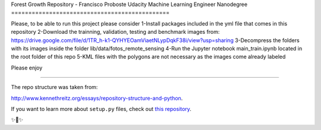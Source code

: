 Forest Growth Repository - Francisco Proboste
Udacity Machine Learning Engineer Nanodegree
==============================================

Please, to be able to run this project please consider
1-Install packages included in the yml file that comes in this repository
2-Download the trainning, validation, testing and benchmark images from:
https://drive.google.com/file/d/1TR_h-k1-QYHYEOamViaetNLypDqkF38i/view?usp=sharing
3-Decompress the folders with its images inside the folder lib/data/fotos_remote_sensing
4-Run the Jupyter notebook main_train.ipynb located in the root folder of this repo
5-KML files with the polygons are not necessary as the images come already labeled

Please enjoy

----------------------------------------------------------------------------------

The repo structure was taken from:

`<http://www.kennethreitz.org/essays/repository-structure-and-python>`_.

If you want to learn more about ``setup.py`` files, check out `this repository <https://github.com/kennethreitz/setup.py>`_.

✨🍰✨
